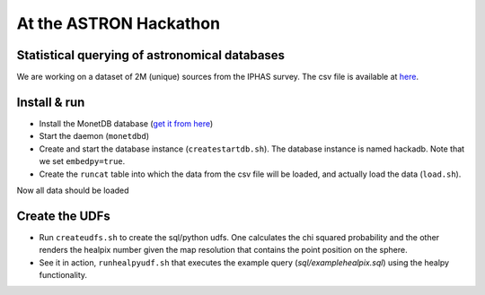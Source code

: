 At the ASTRON Hackathon
=======================

Statistical querying of astronomical databases
----------------------------------------------

We are working on a dataset of 2M (unique) sources from the 
IPHAS survey.
The csv file is available at `here`_.



Install & run
-------------

- Install the MonetDB database (`get it from here`_)

- Start the daemon (``monetdbd``)

- Create and start the database instance (``createstartdb.sh``). The database instance is named hackadb. Note that we set ``embedpy=true``.

- Create the ``runcat`` table into which the data from the csv file will be loaded, and actually load the data (``load.sh``).

Now all data should be loaded

Create the UDFs
---------------

- Run ``createudfs.sh`` to create the sql/python udfs. One calculates the chi squared probability and the other renders the healpix number given the map resolution that contains the point position on the sphere.

- See it in action, ``runhealpyudf.sh`` that executes the example query (`sql/examplehealpix.sql`) using the healpy functionality.

.. _get it from here: https://www.monetdb.org/Downloads/ReleaseNotes
.. _here: https://homepages.cwi.nl/~bscheers/hackathon/hackathon_dump.csv

